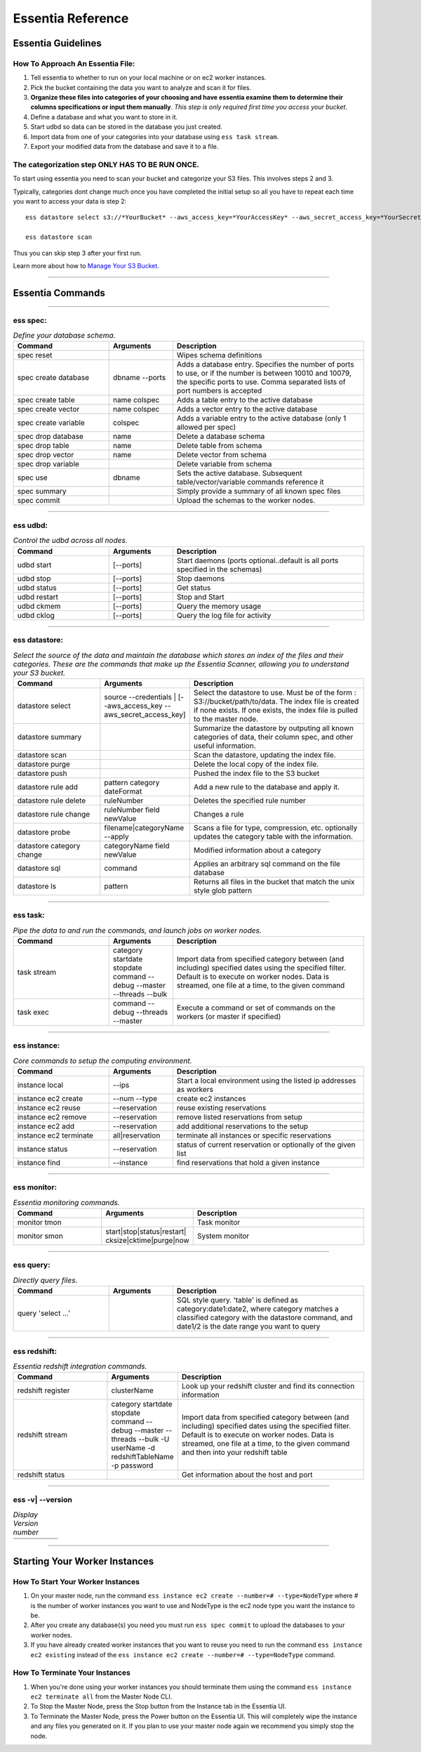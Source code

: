 Essentia Reference
===================


--------------------------------------------------------------------------------------
Essentia Guidelines
--------------------------------------------------------------------------------------

How To Approach An Essentia File:
^^^^^^^^^^^^^^^^^^^^^^^^^^^^^^^^^
1.         Tell essentia to whether to run on your local machine or on ec2 worker instances.
2.         Pick the bucket containing the data you want to analyze and scan it for files.
3.         **Organize these files into categories of your choosing and have essentia examine them to determine their columns specifications or input them manually**. *This step is only required first time you access your bucket*.
4.         Define a database and what you want to store in it.
5.         Start udbd so data can be stored in the database you just created.
6.         Import data from one of your categories into your database using ``ess task stream``.
7.         Export your modified data from the database and save it to a file.
 
The categorization step ONLY HAS TO BE RUN ONCE.
^^^^^^^^^^^^^^^^^^^^^^^^^^^^^^^^^^^^^^^^^^^^^^^^
To start using essentia you need to scan your bucket and categorize your S3 files. This involves steps 2 and 3.

Typically, categories dont change much once you have completed the initial setup so all you have to repeat each time you want to access your data is step 2::

    ess datastore select s3://*YourBucket* --aws_access_key=*YourAccessKey* --aws_secret_access_key=*YourSecretAccessKey*

    ess datastore scan

Thus you can skip step 3 after your first run.

Learn more about how to `Manage Your S3 Bucket <http://vm146.auriq.net/documentation/source/tutorial/essentia/manage-your-s3-bucket.html>`_.

----------------------------------------------------------------------------------------

----------------------------------------------------------------------------------------
Essentia Commands 
----------------------------------------------------------------------------------------

.. .. csv-table:: Essentia Commands
   :file: ..\..\..\_static\essentiacommands.csv
   :encoding: Excel

--------------------------------------------------------------------------------

**ess spec:**
^^^^^^^^^^^^^^^^^^^^^^^^^^^^^^^^^^^^^^^^^^^^^^^^
.. csv-table:: *Define your database schema.*
    :header: "Command", "Arguments", "Description"
    :widths: 15, 10 ,30

    spec reset,,Wipes schema definitions
    spec create database,dbname --ports,"Adds a database entry. Specifies the number of ports to use, or if the number is between 10010 and 10079, the specific ports to use. Comma separated lists of port numbers is accepted"
    spec create table,name colspec,"Adds a table entry to the active database"
    spec create vector,name colspec,"Adds a vector entry to the active database"
    spec create variable,colspec,"Adds a variable entry to the active database (only 1 allowed per spec)"
    spec drop database,name,"Delete a database schema"
    spec drop table,name,"Delete table from schema"
    spec drop vector,name,"Delete vector from schema"
    spec drop variable,,"Delete variable from schema"
    spec use,dbname,"Sets the active database. Subsequent table/vector/variable commands reference it"
    spec summary,,"Simply provide a summary of all known spec files"
    spec commit,,"Upload the schemas to the worker nodes."

..      ess spec:
        ^^^^^^^^^
        Define your database schema.
        
        ======================= =================== =======================================================================================================================================================================================	
            Command               Arguments           Description
        ----------------------- ------------------- ---------------------------------------------------------------------------------------------------------------------------------------------------------------------------------------
        spec reset	 	                        Wipes schema definitions
        spec create database	    dbname --ports    	Adds a database entry. Specifies the number of ports to use, or if the number is between 10010 and 10079, the specific ports to use. Comma separated lists of port numbers is accepted
        spec create table	    name colspec    	Adds a table entry to the active database
        spec create vector	    name colspec    	Adds a vector entry to the active database
        spec create variable	    colspec	            Adds a variable entry to the active database (only 1 allowed per spec)
        spec drop database	    name	            Delete a database schema
        spec drop table	            name	            Delete table from schema
        spec drop vector	    name    	    Delete vector from schema
        spec drop variable	             	    Delete variable from schema
        spec use        	    dbname    	    Sets the active database. Subsequent table/vector/variable commands reference it
        spec summary    	     	            Simply provide a summary of all known spec files
        spec commit	 	                        Upload the schemas to the worker nodes.
        ======================= =================== =======================================================================================================================================================================================

--------------------------------------------------------------------------------
	
**ess udbd:**
^^^^^^^^^^^^^^^^^^^^^^^^^^^^^^^^^^^^^^^^^^^^^^^^
.. csv-table:: *Control the udbd across all nodes.*
    :header: "Command", "Arguments", "Description"
    :widths: 15, 10 ,30

    udbd start,[--ports],Start daemons (ports optional..default is all ports specified in the schemas)
    udbd stop,[--ports],Stop daemons
    udbd status,[--ports],Get status
    udbd restart,[--ports],Stop and Start
    udbd ckmem,[--ports],Query the memory usage
    udbd cklog,[--ports],Query the log file for activity
 	
..      **ess udbd:**
        ^^^^^^^^^^^^^^^^^^^^^^^^^^^^^^^^^^^^^^^^^^^^^^^^
        Control the udbd across all nodes.
        
        =============== =============== =============================================================================
        udbd start	[--ports]	Start daemons (ports optional..default is all ports specified in the schemas)
        udbd stop	[--ports]	Stop daemons
        udbd status	[--ports]	Get status
        udbd restart	[--ports]	Stop and Start
        udbd ckmem	[--ports]	Query the memory usage
        udbd cklog	[--ports]	Query the log file for activity
        =============== =============== =============================================================================

--------------------------------------------------------------------------------

**ess datastore:**
^^^^^^^^^^^^^^^^^^^^^^^^^^^^^^^^^^^^^^^^^^^^^^^^
.. csv-table:: *Select the source of the data and maintain the database which stores an index of the files and their categories. These are the commands that make up the Essentia Scanner, allowing you to understand your S3 bucket.*
    :header: "Command", "Arguments", "Description"
    :widths: 15, 10 ,30

    datastore select,source --credentials | [--aws_access_key --aws_secret_access_key],"Select the datastore to use. Must be of the form : S3://bucket/path/to/data. The index file is created if none exists. If one exists, the index file is pulled to the master node."
    datastore summary,,"Summarize the datastore by outputing all known categories of data, their column spec, and other useful information."
    datastore scan,,"Scan the datastore, updating the index file."
    datastore purge,,"Delete the local copy of the index file."
    datastore push,,"Pushed the index file to the S3 bucket"
    datastore rule add,pattern category dateFormat,"Add a new rule to the database and apply it."
    datastore rule delete,ruleNumber,"Deletes the specified rule number"
    datastore rule change,ruleNumber field newValue,"Changes a rule"
    datastore probe,filename|categoryName --apply,"Scans a file for type, compression, etc. optionally updates the category table with the information."
    datastore category change,categoryName field newValue,"Modified information about a category"
    datastore sql,command,"Applies an arbitrary sql command on the file database"
    datastore ls,pattern,"Returns all files in the bucket that match the unix style glob pattern"
  
..      **ess datastore:**
        ^^^^^^^^^^^^^^^^^^^^^^^^^^^^^^^^^^^^^^^^^^^^^^^^
        Select the source of the data and maintain the database which stores an index of the files and their categories. These are the commands that make up the Essentia Scanner, allowing you to understand your S3 bucket.
        
        =============================   ==================================================================  ===================================================================================================================================================================================
        datastore select	        source --credentials | [--aws_access_key --aws_secret_access_key]	    Select the datastore to use. Must be of the form : S3://bucket/path/to/data. The index file is created if none exists. If one exists, the index file is pulled to the master node.
        datastore summary	                                 	                                    Summarize the datastore by outputing all known categories of data, their column spec, and other useful information.
        datastore scan	 	                                                                            Scan the datastore, updating the index file.
        datastore purge	 	                                                                            Delete the local copy of the index file.
        datastore push	 	                                                                            Pushed the index file to the S3 bucket
        datastore rule add	        pattern category dateFormat	                                    Add a new rule to the database and apply it.
        datastore rule delete        	ruleNumber	                                                    Deletes the specified rule number
        datastore rule change    	ruleNumber field newValue	                                    Changes a rule
        datastore probe	                filename|categoryName --apply	                                    Scans a file for type, compression, etc. optionally updates the category table with the information.
        datastore category change	categoryName field newValue	                                    Modified information about a category
        datastore sql	                command	                                                            Applies an arbitrary sql command on the file database
        datastore ls	                pattern	                                                            Returns all files in the bucket that match the unix style glob pattern
        =============================   ==================================================================  ===================================================================================================================================================================================

--------------------------------------------------------------------------------

**ess task:**
^^^^^^^^^^^^^^^^^^^^^^^^^^^^^^^^^^^^^^^^^^^^^^^^
.. csv-table:: *Pipe the data to and run the commands, and launch jobs on worker nodes.*
    :header: "Command", "Arguments", "Description"
    :widths: 15, 10 ,30

    task stream,category startdate stopdate command --debug --master --threads --bulk,"Import data from specified category between (and including) specified dates using the specified filter. Default is to execute on worker nodes. Data is streamed, one file at a time, to the given command"
    task exec,command --debug --threads --master,"Execute a command or set of commands on the workers (or master if specified)"

..      ess task:
        ^^^^^^^^^^^^^^^^^^^^^^^^^^^^^^^^^^^^^^^^^^^^^^^^
        Pipe the data to and run the commands, and launch jobs on worker nodes.
        
        =============== ======================================================================  ==========================================================================================================================================================================================================
        task stream	category startdate stopdate command --debug --master --threads --bulk	Import data from specified category between (and including) specified dates using the specified filter. Default is to execute on worker nodes. Data is streamed, one file at a time, to the given command
        task exec	command --debug --threads --master	                                Execute a command or set of commands on the workers (or master if specified)
        =============== ======================================================================  ==========================================================================================================================================================================================================
         	 	
        ess file:
        ^^^^^^^^^^^^^^^^^^^^^^^^^^^^^^^^^^^^^^^^^^^^^^^^
        File transfer between worker and master.
        
        ==============  =============  ===============================
        file push	         	Upload a file to all workers
        file fetch	log|dir|file	Get file from workers
        ==============  =============  ===============================

--------------------------------------------------------------------------------

**ess instance:**
^^^^^^^^^^^^^^^^^^^^^^^^^^^^^^^^^^^^^^^^^^^^^^^^
.. csv-table:: *Core commands to setup the computing environment.*
    :header: "Command", "Arguments", "Description"
    :widths: 15, 10 ,30
    
    instance local,--ips,Start a local environment using the listed ip addresses as workers
    instance ec2 create,--num --type,create ec2 instances
    instance ec2 reuse,--reservation,reuse existing reservations
    instance ec2 remove,--reservation,remove listed reservations from setup
    instance ec2 add,--reservation,add additional reservations to the setup
    instance ec2 terminate,all|reservation,terminate all instances or specific reservations
    instance status,--reservation,status of current reservation or optionally of the given list
    instance find,--instance,find reservations that hold a given instance
     	 	 	 	
..      ess instance:
        ^^^^^^^^^^^^^^^^^^^^^^^^^^^^^^^^^^^^^^^^^^^^^^^^
        Core commands to setup the computing environment.
       	
        ======================= =============== ===================================================================
        instance local	        --ips	        Start a local environment using the listed ip addresses as workers
        instance ec2 create	--num --type	create ec2 instances
        instance ec2 reuse	--reservation	reuse existing reservations
        instance ec2 remove	--reservation	remove listed reservations from setup
        instance ec2 add	--reservation	add additional reservations to the setup
        instance ec2 terminate	all|reservation	terminate all instances or specific reservations
        instance status	        --reservation	status of current reservation or optionally of the given list
        instance find	        --instance	find reservations that hold a given instance
        ======================= =============== ===================================================================

--------------------------------------------------------------------------------

**ess monitor:**
^^^^^^^^^^^^^^^^^^^^^^^^^^^^^^^^^^^^^^^^^^^^^^^^
.. csv-table:: *Essentia monitoring commands.*
    :header: "Command", "Arguments", "Description"
    :widths: 15, 10 ,30

    monitor tmon,,Task monitor
    monitor smon,start|stop|status|restart| cksize|cktime|purge|now,System monitor    
     	 	 	 	 	 	 	 	
..      ess monitor:
        ^^^^^^^^^^^^^^^^^^^^^^^^^^^^^^^^^^^^^^^^^^^^^^^^
        Essentia monitoring commands.
       	
        =============== =================================================== ==================
        monitor tmon	 	                                            Task monitor
        monitor smon	start|stop|status|restart| cksize|cktime|purge|now  System monitor
        =============== =================================================== ==================

--------------------------------------------------------------------------------

**ess query:**
^^^^^^^^^^^^^^^^^^^^^^^^^^^^^^^^^^^^^^^^^^^^^^^^
.. csv-table:: *Directly query files.*
    :header: "Command", "Arguments", "Description"
    :widths: 15, 10 ,30

    query 'select ...',,"SQL style query. 'table' is defined as category:date1:date2, where category matches a classified category with the datastore command, and date1/2 is the date range you want to query"  
     	 	
..      ess query:
    ^^^^^^^^^^^^^^^^^^^^^^^^^^^^^^^^^^^^^^^^^^^^^^^^
    Directly query files.
   	
    ==================== ======= =====================================================================================================================================================================================
    query 'select ...'	 	SQL style query. 'table' is defined as category:date1:date2, where category matches a classified category with the datastore command, and date1/2 is the date range you want to query
    ==================== ======= =====================================================================================================================================================================================

--------------------------------------------------------------------------------

**ess redshift:**
^^^^^^^^^^^^^^^^^^^^^^^^^^^^^^^^^^^^^^^^^^^^^^^^
.. csv-table:: *Essentia redshift integration commands.*
    :header: "Command", "Arguments", "Description"
    :widths: 15, 10 ,30

    redshift register,clusterName,"Look up your redshift cluster and find its connection information"
    redshift stream,category startdate stopdate command --debug --master --threads --bulk -U userName -d redshiftTableName -p password,"Import data from specified category between (and including) specified dates using the specified filter. Default is to execute on worker nodes. Data is streamed, one file at a time, to the given command and then into your redshift table"
    redshift status,,"Get information about the host and port"        
                        
..      ess redshift:
        ^^^^^^^^^^^^^^^^^^^^^^^^^^^^^^^^^^^^^^^^^^^^^^^^
        Essentia redshift integration commands.
        
        ==================== ========================================================================================================================   ===========================================================================================================================================================================================================================================
        redshift register	clusterName	                                                                                                        Look up your redshift cluster and find its connection information
        redshift stream	        category startdate stopdate command --debug --master --threads --bulk -U userName -d redshiftTableName -p password	Import data from specified category between (and including) specified dates using the specified filter. Default is to execute on worker nodes. Data is streamed, one file at a time, to the given command and then into your redshift table
        redshift status	 	                                                                                                                        Get information about the host and port
        ==================== ========================================================================================================================   ===========================================================================================================================================================================================================================================

--------------------------------------------------------------------------------

**ess -v| --version**	 	
^^^^^^^^^^^^^^^^^^^^^^^^^^^^^^^^^^^^^^^^^^^^^^^^
.. csv-table:: *Display Version number*
    :header: "", "", ""
    :widths: 15, 10 ,30
    
    ,,
 
--------------------------------------------------------------------------------
 
----------------------------------------------------------------------------------------
Starting Your Worker Instances
----------------------------------------------------------------------------------------
How To Start Your Worker Instances
^^^^^^^^^^^^^^^^^^^^^^^^^^^^^^^^^^^^^^^^^^^^^^^^
1. On your master node, run the command ``ess instance ec2 create --number=# --type=NodeType`` where # is the number of worker instances you want to use and NodeType is the ec2 node type you want the instance to be.
2. After you create any database(s) you need you must run ``ess spec commit`` to upload the databases to your worker nodes.
3. If you have already created worker instances that you want to reuse you need to run the command ``ess instance ec2 existing`` instead of the ``ess instance ec2 create --number=# --type=NodeType`` command.

How To Terminate Your Instances
^^^^^^^^^^^^^^^^^^^^^^^^^^^^^^^^^^^^^^^^^^^^^^^^
1. When you're done using your worker instances you should terminate them using the command ``ess instance ec2 terminate all`` from the Master Node CLI.
2. To Stop the Master Node, press the Stop button from the Instance tab in the Essentia UI.
3. To Terminate the Master Node, press the Power button on the Essentia UI. This will completely wipe the instance and any files you generated on it. If you plan to use your master node again we recommend you simply stop the node.